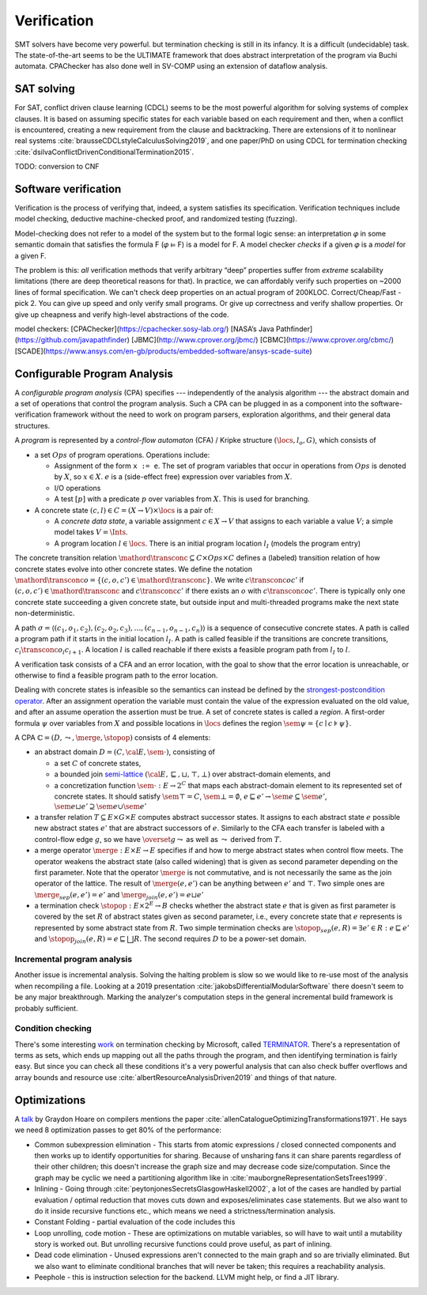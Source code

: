 Verification
############

SMT solvers have become very powerful. but termination checking is still in its infancy. It is a difficult (undecidable) task. The state-of-the-art seems to be the ULTIMATE framework that does abstract interpretation of the program via Buchi automata. CPAChecker has also done well in SV-COMP using an extension of dataflow analysis.

SAT solving
===========

For SAT, conflict driven clause learning (CDCL) seems to be the most powerful algorithm for solving systems of complex clauses. It is based on assuming specific states for each variable based on each requirement and then, when a conflict is encountered, creating a new requirement from the clause and backtracking. There are extensions of it to nonlinear real systems :cite:`brausseCDCLstyleCalculusSolving2019`, and one paper/PhD on using CDCL for termination checking :cite:`dsilvaConflictDrivenConditionalTermination2015`.

TODO: conversion to CNF

Software verification
=====================

Verification is the process of verifying that, indeed, a system satisfies its specification. Verification techniques include model checking, deductive machine-checked proof, and randomized testing (fuzzing).

Model-checking does not refer to a model of the system but to the formal logic sense: an interpretation 𝜑 in some semantic domain that satisfies the formula F (𝜑 ⊨ F) is a model for F. A model checker *checks* if a given 𝜑 is a *model* for a given F.

The problem is this: *all* verification methods that verify arbitrary “deep” properties suffer from *extreme* scalability limitations (there are deep theoretical reasons for that). In practice, we can affordably verify such properties on ~2000 lines of formal specification. We can't check deep properties on an actual program of 200KLOC.
Correct/Cheap/Fast - pick 2. You can give up speed and only verify small programs. Or give up correctness and verify shallow properties. Or give up cheapness and verify high-level abstractions of the code.

model checkers:
[CPAChecker](https://cpachecker.sosy-lab.org/)
[NASA’s Java Pathfinder](https://github.com/javapathfinder)
[JBMC](http://www.cprover.org/jbmc/)
[CBMC](https://www.cprover.org/cbmc/)
[SCADE](https://www.ansys.com/en-gb/products/embedded-software/ansys-scade-suite)





Configurable Program Analysis
=============================

.. raw:: html

  <div style="display: none">
  \[
  \newcommand{\true}{\mathit{true}}
  \newcommand{\false}{\mathit{false}}
  \newcommand{\seq}[1]{{\langle #1 \rangle}}
  \newcommand{\sem}[1]{[\![ #1 ]\!]}
  \newcommand{\setsem}[1]{\bigcup_{e \in #1} \sem{e}}
  \newcommand{\locs}{\mathit{L}}
  \newcommand{\op}{\mathit{op}}
  \newcommand{\pc}{\mathit{pc}}
  \newcommand{\pcvar}{\mathit{pc}}
  \newcommand{\pco}{\mathit{pc_0}}
  \newcommand{\pce}{\mathit{pc_{err}}}
  \newcommand{\meet}{\sqcap}
  \newcommand{\cpa}{\mathbb{D}}
  \newcommand{\Nats}{\mathbb{N}}
  \newcommand{\Bools}{\mathbb{B}}
  \newcommand{\Ints}{\mathbb{Z}}
  \newcommand{\strengthen}{\mathord{\downarrow}}
  \newcommand{\transconc}[1]{\smash{\stackrel{#1}{\rightarrow}}}
  \newcommand{\transabs}[2]{\smash{\stackrel[#2]{#1}{\rightsquigarrow}}}
  \newcommand{\merge}{\mathsf{merge}}
  \newcommand{\stopop}{\mathsf{stop}}
  \newcommand{\wait}{\mathsf{waitlist}}
  \newcommand{\reached}{\mathsf{reached}}
  \newcommand{\result}{\mathsf{result}}
  \newcommand{\compare}{\preceq}
  \renewcommand{\implies}{\Rightarrow}
  \newcommand{\BUG}{{\sc fa}}
  \newcommand{\flag}{\mathit{flag}}
  \newcommand{\Itp}[3]{\smash{\mbox{\sc Itp}{(#2,#3)(#1)}}}
  \]
  </div>

A *configurable program analysis* (CPA) specifies --- independently of the analysis algorithm ---
the abstract domain and a set of operations that control the program analysis.
Such a CPA can be plugged in as a component into the software-verification framework
without the need to work on program parsers, exploration algorithms, and
their general data structures.

A *program* is represented by a *control-flow automaton* (CFA) / Kripke structure :math:`(\locs, l_o, G)`,
which consists of

* a set :math:`Ops` of program operations. Operations include:

  * Assignment of the form ``x := e``. The set of program variables that occur in operations from :math:`Ops` is denoted by :math:`X`, so :math:`x \in X`. :math:`e` is a (side-effect free) expression over variables from :math:`X`.
  * I/O operations
  * A test :math:`[p]` with a predicate :math:`p` over variables from :math:`X`. This is used for branching.
* A concrete state :math:`(c, l) \in C = (X \to V) \times \locs` is a pair of:

  * A *concrete data state*, a variable assignment :math:`c \in X \to V` that assigns to each variable a value :math:`V`; a simple model takes :math:`V = \Ints`.
  * A program location :math:`l \in \locs`. There is an initial program location :math:`l_I` (models the program entry)

The concrete transition relation :math:`\mathord{\transconc{}} \subseteq C \times Ops \times C` defines a (labeled) transition relation of how concrete states evolve into other concrete states. We define the notation :math:`\mathord{\transconc{o}} = \{ (c,o,c') \in \mathord{\transconc{}} \}`. We write :math:`c \transconc{o} c'` if :math:`(c, o, c') \in \mathord{\transconc{}}` and :math:`c \transconc{} c'` if there exists an :math:`o` with :math:`c \transconc{o} c'`. There is typically only one concrete state succeeding a given concrete state, but outside input and multi-threaded programs make the next state non-deterministic.

A path :math:`\sigma = \langle (c_1, o_1 , c_2 ), (c_2 , o_2 , c_3 ), \ldots , (c_{n-1} , o_{n-1} , c_n ) \rangle` is a sequence of consecutive concrete states. A path is called a program path if it starts in the initial location :math:`l_I`. A path is called feasible if the transitions are concrete transitions, :math:`c_i \transconc{o_i} c_{i+1}`. A location :math:`l` is called reachable if there exists a feasible program path from :math:`l_I` to :math:`l`.

A verification task consists of a CFA and an error location, with the goal to show that the error location is unreachable, or otherwise to find a feasible program path to the error location.

Dealing with concrete states is infeasible so the semantics can instead be defined by the `strongest-postcondition operator <https://en.wikipedia.org/wiki/Predicate_transformer_semantics#Strongest_postcondition>`__. After an assignment operation the variable must contain the value of the expression evaluated on the old value, and after an assume operation the assertion must be true. A set of concrete states is called a *region*. A first-order formula :math:`\psi` over variables from :math:`X` and possible locations in :math:`\locs` defines the region :math:`\sem{\psi} = \{ c \mid c \models \psi \}`.

A CPA :math:`\mathbb{C} = (D, \leadsto, \merge, \stopop)` consists of 4 elements:

* an abstract domain :math:`D = (C, {\cal E}, \sem{\cdot})`, consisting of

  * a set :math:`C` of concrete states,
  * a bounded join `semi-lattice <https://en.wikipedia.org/wiki/Semilattice>`__ :math:`({\cal E}, \sqsubseteq, \sqcup, \top, \bot)` over abstract-domain elements, and
  * a concretization function :math:`\sem{\cdot} : E \to 2^C` that maps each abstract-domain element to its represented set of concrete states. It should satisfy :math:`\sem{\top} = C`, :math:`\sem{\bot} = \emptyset`, :math:`e \sqsubseteq e' \to \sem{e} \subseteq \sem{e'}`, :math:`\sem{e \sqcup e'} \supseteq \sem{e} \cup \sem{e'}`

* a transfer relation :math:`T \subseteq E × G × E` computes abstract successor states. It assigns to each abstract state :math:`e` possible new abstract states :math:`e'` that are abstract successors of :math:`e`. Similarly to the CFA each transfer is labeled with a control-flow edge :math:`g`, so we have :math:`\overset{g}{\leadsto}` as well as :math:`\leadsto` derived from :math:`T`.

* a merge operator :math:`\merge :  E × E → E` specifies if and how to merge abstract states when control flow meets. The operator weakens the abstract state (also called widening) that is given as second parameter depending on the first parameter. Note that the operator :math:`\merge` is not commutative, and is not necessarily the same as the join operator of the lattice. The result of :math:`\merge(e, e')` can be anything between :math:`e'` and :math:`\top`. Two simple ones are :math:`\merge_{sep}(e,e')=e'` and :math:`\merge_{join}(e,e')=e \sqcup e'`
* a termination check :math:`\stopop : E × 2^E \to B` checks whether the abstract state :math:`e` that is given as first parameter is covered by the set :math:`R` of abstract states given as second parameter, i.e., every concrete state that :math:`e` represents is represented by some abstract state from :math:`R`. Two simple termination checks are :math:`\stopop_{sep}(e, R) = \exists e' ∈ R : e \sqsubseteq e'` and :math:`\stopop_{join}(e, R) = e \sqsubseteq \bigsqcup R`. The second requires :math:`D` to be a power-set domain.


Incremental program analysis
----------------------------

Another issue is incremental analysis. Solving the halting problem is slow so we would like to re-use most of the analysis when recompiling a file. Looking at a 2019 presentation :cite:`jakobsDifferentialModularSoftware` there doesn't seem to be any major breakthrough. Marking the analyzer's computation steps in the general incremental build framework is probably sufficient.

Condition checking
------------------

There's some interesting `work <http://mmjb.github.io/T2/>`__ on termination checking by Microsoft, called `TERMINATOR <https://web.archive.org/web/20131005142732/http://research.microsoft.com:80/en-us/um/cambridge/projects/terminator/papers.htm>`__. There's a representation of terms as sets, which ends up mapping out all the paths through the program, and then identifying termination is fairly easy. But since you can check all these conditions it's a very powerful analysis that can also check buffer overflows and array bounds and resource use :cite:`albertResourceAnalysisDriven2019` and things of that nature.

Optimizations
=============

A `talk <http://venge.net/graydon/talks/CompilerTalk-2019.pdf>`__ by Graydon Hoare on compilers mentions the paper :cite:`allenCatalogueOptimizingTransformations1971`. He says we need 8 optimization passes to get 80% of the performance:

* Common subexpression elimination - This starts from atomic expressions / closed connected components and then works up to identify opportunities for sharing. Because of unsharing fans it can share parents regardless of their other children; this doesn't increase the graph size and may decrease code size/computation. Since the graph may be cyclic we need a partitioning algorithm like in :cite:`mauborgneRepresentationSetsTrees1999`.
* Inlining - Going through :cite:`peytonjonesSecretsGlasgowHaskell2002`, a lot of the cases are handled by partial evaluation / optimal reduction that moves cuts down and exposes/eliminates case statements. But we also want to do it inside recursive functions etc., which means we need a strictness/termination analysis.
* Constant Folding - partial evaluation of the code includes this
* Loop unrolling, code motion - These are optimizations on mutable variables, so will have to wait until a mutability story is worked out. But unrolling recursive functions could prove useful, as part of inlining.
* Dead code elimination - Unused expressions aren't connected to the main graph and so are trivially eliminated. But we also want to eliminate conditional branches that will never be taken; this requires a reachability analysis.
* Peephole - this is instruction selection for the backend. LLVM might help, or find a JIT library.
